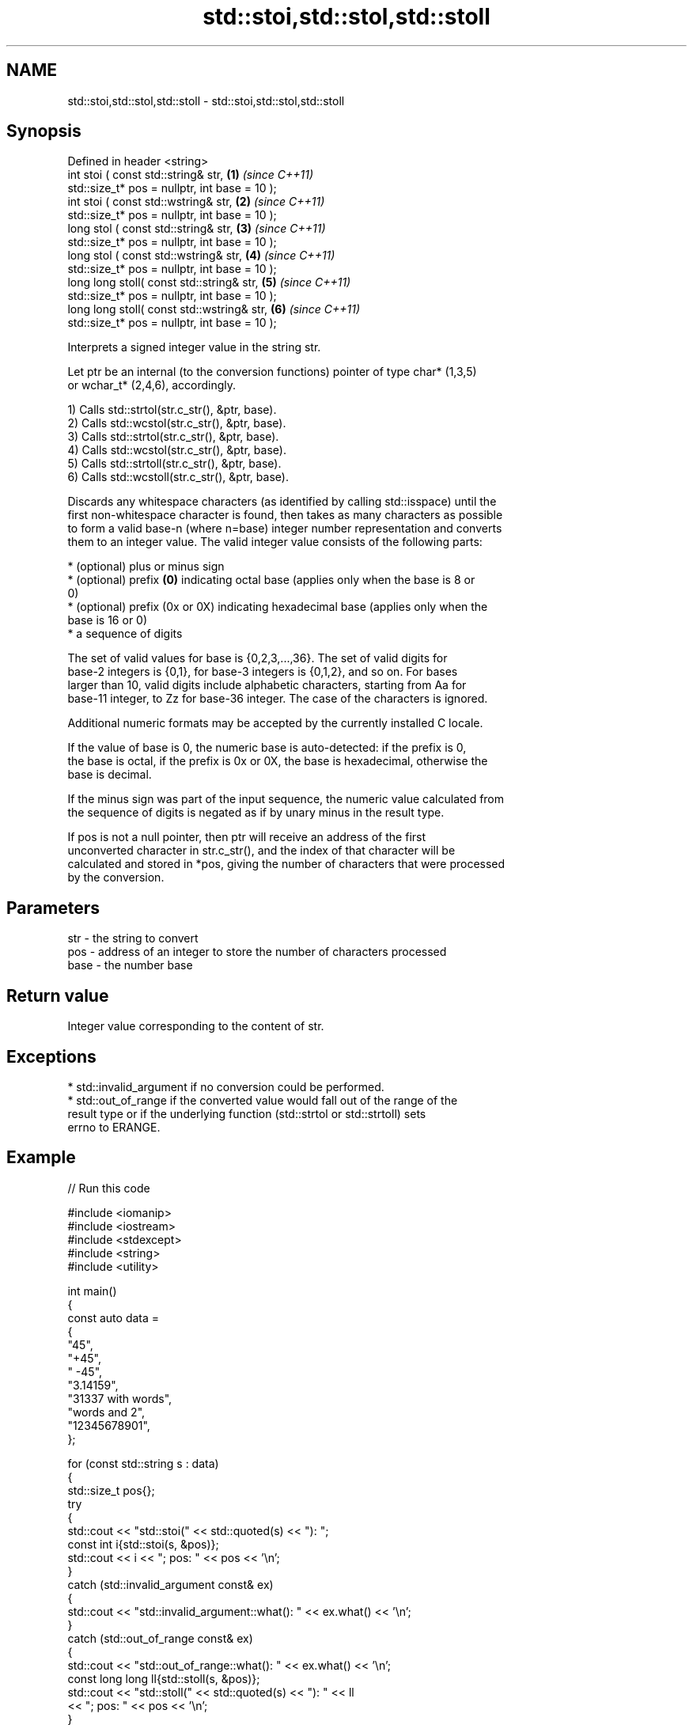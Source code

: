 .TH std::stoi,std::stol,std::stoll 3 "2024.06.10" "http://cppreference.com" "C++ Standard Libary"
.SH NAME
std::stoi,std::stol,std::stoll \- std::stoi,std::stol,std::stoll

.SH Synopsis
   Defined in header <string>
   int       stoi ( const std::string& str,                      \fB(1)\fP \fI(since C++11)\fP
                    std::size_t* pos = nullptr, int base = 10 );
   int       stoi ( const std::wstring& str,                     \fB(2)\fP \fI(since C++11)\fP
                    std::size_t* pos = nullptr, int base = 10 );
   long      stol ( const std::string& str,                      \fB(3)\fP \fI(since C++11)\fP
                    std::size_t* pos = nullptr, int base = 10 );
   long      stol ( const std::wstring& str,                     \fB(4)\fP \fI(since C++11)\fP
                    std::size_t* pos = nullptr, int base = 10 );
   long long stoll( const std::string& str,                      \fB(5)\fP \fI(since C++11)\fP
                    std::size_t* pos = nullptr, int base = 10 );
   long long stoll( const std::wstring& str,                     \fB(6)\fP \fI(since C++11)\fP
                    std::size_t* pos = nullptr, int base = 10 );

   Interprets a signed integer value in the string str.

   Let ptr be an internal (to the conversion functions) pointer of type char* (1,3,5)
   or wchar_t* (2,4,6), accordingly.

   1) Calls std::strtol(str.c_str(), &ptr, base).
   2) Calls std::wcstol(str.c_str(), &ptr, base).
   3) Calls std::strtol(str.c_str(), &ptr, base).
   4) Calls std::wcstol(str.c_str(), &ptr, base).
   5) Calls std::strtoll(str.c_str(), &ptr, base).
   6) Calls std::wcstoll(str.c_str(), &ptr, base).

   Discards any whitespace characters (as identified by calling std::isspace) until the
   first non-whitespace character is found, then takes as many characters as possible
   to form a valid base-n (where n=base) integer number representation and converts
   them to an integer value. The valid integer value consists of the following parts:

     * (optional) plus or minus sign
     * (optional) prefix \fB(0)\fP indicating octal base (applies only when the base is 8 or
       0)
     * (optional) prefix (0x or 0X) indicating hexadecimal base (applies only when the
       base is 16 or 0)
     * a sequence of digits

   The set of valid values for base is {0,2,3,...,36}. The set of valid digits for
   base-2 integers is {0,1}, for base-3 integers is {0,1,2}, and so on. For bases
   larger than 10, valid digits include alphabetic characters, starting from Aa for
   base-11 integer, to Zz for base-36 integer. The case of the characters is ignored.

   Additional numeric formats may be accepted by the currently installed C locale.

   If the value of base is 0, the numeric base is auto-detected: if the prefix is 0,
   the base is octal, if the prefix is 0x or 0X, the base is hexadecimal, otherwise the
   base is decimal.

   If the minus sign was part of the input sequence, the numeric value calculated from
   the sequence of digits is negated as if by unary minus in the result type.

   If pos is not a null pointer, then ptr will receive an address of the first
   unconverted character in str.c_str(), and the index of that character will be
   calculated and stored in *pos, giving the number of characters that were processed
   by the conversion.

.SH Parameters

   str  - the string to convert
   pos  - address of an integer to store the number of characters processed
   base - the number base

.SH Return value

   Integer value corresponding to the content of str.

.SH Exceptions

     * std::invalid_argument if no conversion could be performed.
     * std::out_of_range if the converted value would fall out of the range of the
       result type or if the underlying function (std::strtol or std::strtoll) sets
       errno to ERANGE.

.SH Example


// Run this code

 #include <iomanip>
 #include <iostream>
 #include <stdexcept>
 #include <string>
 #include <utility>

 int main()
 {
     const auto data =
     {
         "45",
         "+45",
         " -45",
         "3.14159",
         "31337 with words",
         "words and 2",
         "12345678901",
     };

     for (const std::string s : data)
     {
         std::size_t pos{};
         try
         {
             std::cout << "std::stoi(" << std::quoted(s) << "): ";
             const int i{std::stoi(s, &pos)};
             std::cout << i << "; pos: " << pos << '\\n';
         }
         catch (std::invalid_argument const& ex)
         {
             std::cout << "std::invalid_argument::what(): " << ex.what() << '\\n';
         }
         catch (std::out_of_range const& ex)
         {
             std::cout << "std::out_of_range::what(): " << ex.what() << '\\n';
             const long long ll{std::stoll(s, &pos)};
             std::cout << "std::stoll(" << std::quoted(s) << "): " << ll
                       << "; pos: " << pos << '\\n';
         }
     }

     std::cout << "\\nCalling with different radixes:\\n";
     for (const auto& [s, base] : {std::pair<const char*, int>
         {"11",  2}, {"22",  3}, {"33",  4}, {"77",  8},
         {"99", 10}, {"FF", 16}, {"jJ", 20}, {"Zz", 36}})
     {
         const int i{std::stoi(s, nullptr, base)};
         std::cout << "std::stoi(" << std::quoted(s)
                   << ", nullptr, " << base << "): " << i << '\\n';
     }
 }

.SH Possible output:

 std::stoi("45"): 45; pos: 2
 std::stoi("+45"): 45; pos: 3
 std::stoi(" -45"): -45; pos: 4
 std::stoi("3.14159"): 3; pos: 1
 std::stoi("31337 with words"): 31337; pos: 5
 std::stoi("words and 2"): std::invalid_argument::what(): stoi
 std::stoi("12345678901"): std::out_of_range::what(): stoi
 std::stoll("12345678901"): 12345678901; pos: 11

 Calling with different radixes:
 std::stoi("11", nullptr, 2): 3
 std::stoi("22", nullptr, 3): 8
 std::stoi("33", nullptr, 4): 15
 std::stoi("77", nullptr, 8): 63
 std::stoi("99", nullptr, 10): 99
 std::stoi("FF", nullptr, 16): 255
 std::stoi("jJ", nullptr, 20): 399
 std::stoi("Zz", nullptr, 36): 1295

   Defect reports

   The following behavior-changing defect reports were applied retroactively to
   previously published C++ standards.

      DR    Applied to              Behavior as published              Correct behavior
                       std::out_of_range would not be thrown if
   LWG 2009 C++11      std::strtol or std::strtoll sets errno to       will throw
                       ERANGE

.SH See also

   stoul
   stoull     converts a string to an unsigned integer
   \fI(C++11)\fP    \fI(function)\fP
   \fI(C++11)\fP
   stof
   stod
   stold      converts a string to a floating point value
   \fI(C++11)\fP    \fI(function)\fP
   \fI(C++11)\fP
   \fI(C++11)\fP
   strtol     converts a byte string to an integer value
   strtoll    \fI(function)\fP
   \fI(C++11)\fP
   strtoul    converts a byte string to an unsigned integer value
   strtoull   \fI(function)\fP
   \fI(C++11)\fP
   strtoimax
   strtoumax  converts a byte string to std::intmax_t or std::uintmax_t
   \fI(C++11)\fP    \fI(function)\fP
   \fI(C++11)\fP
   from_chars converts a character sequence to an integer or floating-point value
   \fI(C++17)\fP    \fI(function)\fP
   atoi
   atol       converts a byte string to an integer value
   atoll      \fI(function)\fP
   \fI(C++11)\fP
   to_string  converts an integral or floating-point value to string
   \fI(C++11)\fP    \fI(function)\fP
   to_wstring converts an integral or floating-point value to wstring
   \fI(C++11)\fP    \fI(function)\fP
